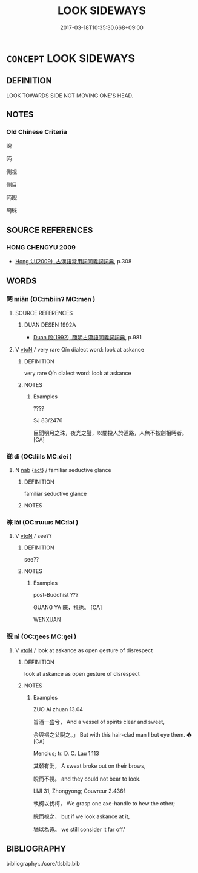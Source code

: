 # -*- mode: mandoku-tls-view -*-
#+TITLE: LOOK SIDEWAYS
#+DATE: 2017-03-18T10:35:30.668+09:00        
#+STARTUP: content
* =CONCEPT= LOOK SIDEWAYS
:PROPERTIES:
:CUSTOM_ID: uuid-626676ae-b1f1-4794-b898-c628e365c986
:END:
** DEFINITION

LOOK TOWARDS SIDE NOT MOVING ONE'S HEAD.

** NOTES

*** Old Chinese Criteria
睨

眄

側視

側目

眄睨

眄睞

** SOURCE REFERENCES
*** HONG CHENGYU 2009
 - [[cite:HONG-CHENGYU-2009][Hong 洪(2009), 古漢語常用詞同義詞詞典]], p.308

** WORDS
   :PROPERTIES:
   :VISIBILITY: children
   :END:
*** 眄 miǎn (OC:mbiinʔ MC:men )
:PROPERTIES:
:CUSTOM_ID: uuid-a2fa0e87-1ff4-499b-9d6d-b4424976f222
:Char+: 眄(109,4/9) 
:GY_IDS+: uuid-ea718bad-b02b-4b4d-939b-a0acd5ace386
:PY+: miǎn     
:OC+: mbiinʔ     
:MC+: men     
:END: 
**** SOURCE REFERENCES
***** DUAN DESEN 1992A
 - [[cite:DUAN-DESEN-1992A][Duan 段(1992), 簡明古漢語同義詞詞典]], p.981

**** V [[tls:syn-func::#uuid-fbfb2371-2537-4a99-a876-41b15ec2463c][vtoN]] / very rare Qín dialect word: look at askance
:PROPERTIES:
:CUSTOM_ID: uuid-3a743b34-a70c-4053-85a1-b0ffcad2a6aa
:WARRING-STATES-CURRENCY: 2
:END:
****** DEFINITION

very rare Qín dialect word: look at askance

****** NOTES

******* Examples
????

SJ 83/2476

 臣聞明月之珠，夜光之璧，以闇投人於道路，人無不按劍相眄者。 [CA]

*** 睇 dì (OC:liils MC:dei )
:PROPERTIES:
:CUSTOM_ID: uuid-75f9aba6-4567-4e0b-beeb-021c9686c714
:Char+: 睇(109,7/12) 
:GY_IDS+: uuid-7a43057c-9a63-4686-b0cc-0fef8b50493e
:PY+: dì     
:OC+: liils     
:MC+: dei     
:END: 
**** N [[tls:syn-func::#uuid-76be1df4-3d73-4e5f-bbc2-729542645bc8][nab]] {[[tls:sem-feat::#uuid-f55cff2f-f0e3-4f08-a89c-5d08fcf3fe89][act]]} / familiar seductive glance
:PROPERTIES:
:CUSTOM_ID: uuid-7cfa901a-8244-4c19-9cc1-749cdfc1058f
:WARRING-STATES-CURRENCY: 3
:END:
****** DEFINITION

familiar seductive glance

****** NOTES

*** 睞 lài (OC:rɯɯs MC:ləi )
:PROPERTIES:
:CUSTOM_ID: uuid-f526706d-0ce3-4bc7-9466-0621cc8b5d1a
:Char+: 睞(109,8/13) 
:GY_IDS+: uuid-2f0d20d4-f09a-43fc-b91a-ec54f66d72ca
:PY+: lài     
:OC+: rɯɯs     
:MC+: ləi     
:END: 
**** V [[tls:syn-func::#uuid-fbfb2371-2537-4a99-a876-41b15ec2463c][vtoN]] / see??
:PROPERTIES:
:CUSTOM_ID: uuid-b6db78af-3f5a-4d2f-a3cf-a375e59ceb34
:END:
****** DEFINITION

see??

****** NOTES

******* Examples
post-Buddhist ???

GUANG YA 睞，視也。 [CA]

WENXUAN

*** 睨 nì (OC:ŋees MC:ŋei )
:PROPERTIES:
:CUSTOM_ID: uuid-4645afde-f31d-4072-8537-a3121137e44b
:Char+: 睨(109,8/13) 
:GY_IDS+: uuid-656c921e-4ea1-4db9-9589-9115cfcc6c62
:PY+: nì     
:OC+: ŋees     
:MC+: ŋei     
:END: 
**** V [[tls:syn-func::#uuid-fbfb2371-2537-4a99-a876-41b15ec2463c][vtoN]] / look at askance as open gesture of disrespect
:PROPERTIES:
:CUSTOM_ID: uuid-a0bc73c1-ec32-4b2d-83d8-f85a98146763
:WARRING-STATES-CURRENCY: 3
:END:
****** DEFINITION

look at askance as open gesture of disrespect

****** NOTES

******* Examples
ZUO Ai zhuan 13.04

 旨酒一盛兮， And a vessel of spirits clear and sweet,

 余與褐之父睨之。」 But with this hair-clad man I but eye them. � [CA]

Mencius; tr. D. C. Lau 1.113

 其顙有泚， A sweat broke out on their brows,

 睨而不視。 and they could not bear to look.

LIJI 31, Zhongyong; Couvreur 2.436f

 執柯以伐柯， We grasp one axe-handle to hew the other;

 睨而視之， but if we look askance at it,

 猶以為遠。 we still consider it far off.'



** BIBLIOGRAPHY
bibliography:../core/tlsbib.bib
